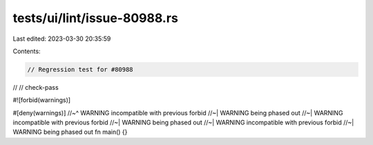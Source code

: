 tests/ui/lint/issue-80988.rs
============================

Last edited: 2023-03-30 20:35:59

Contents:

.. code-block:: rs

    // Regression test for #80988
//
// check-pass

#![forbid(warnings)]

#[deny(warnings)]
//~^ WARNING incompatible with previous forbid
//~| WARNING being phased out
//~| WARNING incompatible with previous forbid
//~| WARNING being phased out
//~| WARNING incompatible with previous forbid
//~| WARNING being phased out
fn main() {}


